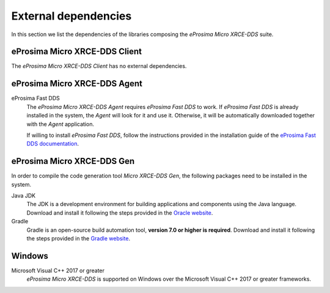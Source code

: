 .. _dependencies_label:

External dependencies
=====================

In this section we list the dependencies of the libraries composing the
*eProsima Micro XRCE-DDS* suite.

eProsima Micro XRCE-DDS Client
^^^^^^^^^^^^^^^^^^^^^^^^^^^^^^
The *eProsima Micro XRCE-DDS Client* has no external dependencies.

eProsima Micro XRCE-DDS Agent
^^^^^^^^^^^^^^^^^^^^^^^^^^^^^

eProsima Fast DDS
    The *eProsima Micro XRCE-DDS Agent* requires *eProsima Fast DDS* to work.
    If *eProsima Fast DDS* is already installed in the system, the *Agent* will
    look for it and use it. Otherwise, it will be automatically downloaded together
    with the *Agent* application.

    If willing to install *eProsima Fast DDS*, follow the instructions provided in the
    installation guide of the `eProsima Fast DDS documentation <https://fast-dds.docs.eprosima.com/en/latest/>`_.

.. _dependencies_label_gen:

eProsima Micro XRCE-DDS Gen
^^^^^^^^^^^^^^^^^^^^^^^^^^^

In order to compile the code generation tool *Micro XRCE-DDS Gen*,
the following packages need to be installed in the system.

Java JDK
    The JDK is a development environment for building applications and components using the Java language.
    Download and install it following the steps provided in the
    `Oracle website <https://www.oracle.com/java/technologies/javase-downloads.html>`_.

Gradle
    Gradle is an open-source build automation tool, **version 7.0 or higher is required**.
    Download and install it following the steps provided in the `Gradle website <https://gradle.org/install/>`_.

Windows
^^^^^^^

Microsoft Visual C++ 2017 or greater
    *eProsima Micro XRCE-DDS* is supported on Windows over the Microsoft Visual C++ 2017 or greater frameworks.

